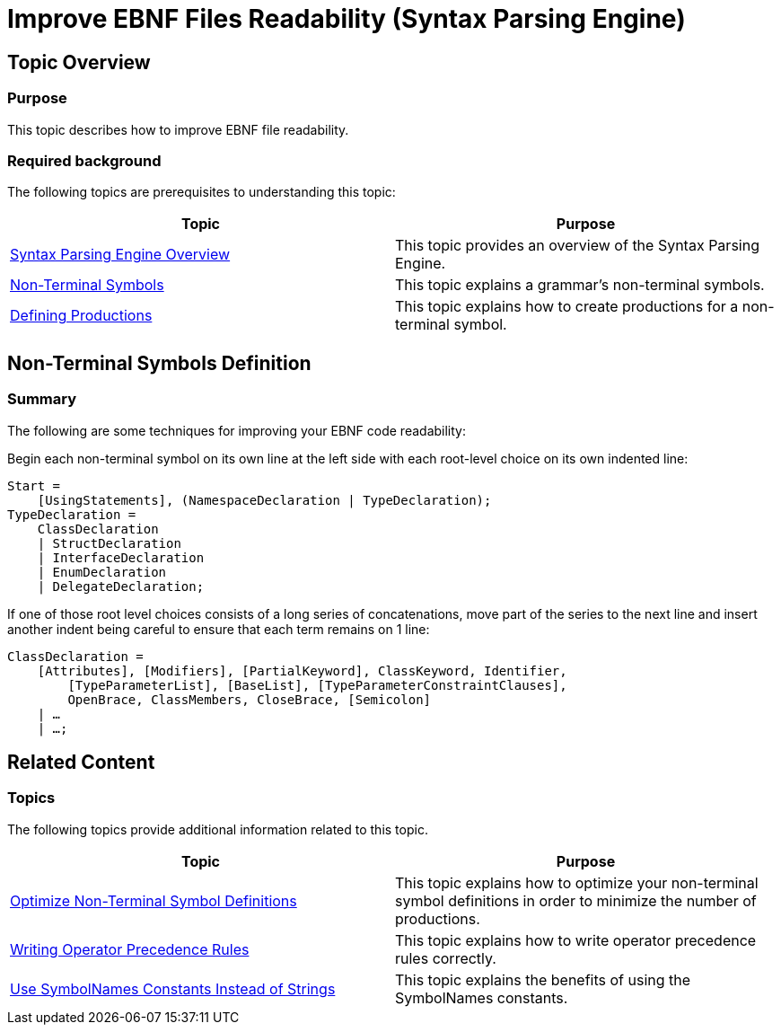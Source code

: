 ﻿////

|metadata|
{
    "name": "ig-spe-improve-ebnf-files-readability",
    "controlName": ["IG Syntax Parsing Engine"],
    "tags": [],
    "guid": "57dcc31d-f452-403a-a258-7feb4b8e21e8",  
    "buildFlags": [],
    "createdOn": "2016-05-25T18:21:54.1681005Z"
}
|metadata|
////

= Improve EBNF Files Readability (Syntax Parsing Engine)

== Topic Overview

=== Purpose

This topic describes how to improve EBNF file readability.

=== Required background

The following topics are prerequisites to understanding this topic:

[options="header", cols="a,a"]
|====
|Topic|Purpose

| link:ig-spe-overview.html[Syntax Parsing Engine Overview]
|This topic provides an overview of the Syntax Parsing Engine.

| link:ig-spe-non-terminal-symbols.html[Non-Terminal Symbols]
|This topic explains a grammar’s non-terminal symbols.

| link:ig-spe-defining-productions.html[Defining Productions]
|This topic explains how to create productions for a non-terminal symbol.

|====

== Non-Terminal Symbols Definition

=== Summary

The following are some techniques for improving your EBNF code readability:

Begin each non-terminal symbol on its own line at the left side with each root-level choice on its own indented line:

----
Start =
    [UsingStatements], (NamespaceDeclaration | TypeDeclaration);
TypeDeclaration =
    ClassDeclaration
    | StructDeclaration
    | InterfaceDeclaration
    | EnumDeclaration
    | DelegateDeclaration;
----

If one of those root level choices consists of a long series of concatenations, move part of the series to the next line and insert another indent being careful to ensure that each term remains on 1 line:

----
ClassDeclaration =
    [Attributes], [Modifiers], [PartialKeyword], ClassKeyword, Identifier,
        [TypeParameterList], [BaseList], [TypeParameterConstraintClauses],
        OpenBrace, ClassMembers, CloseBrace, [Semicolon]
    | …
    | …;
----

== Related Content

=== Topics

The following topics provide additional information related to this topic.

[options="header", cols="a,a"]
|====
|Topic|Purpose

| link:ig-spe-optimize-non-terminal-symbol-definitions.html[Optimize Non-Terminal Symbol Definitions]
|This topic explains how to optimize your non-terminal symbol definitions in order to minimize the number of productions.

| link:ig-spe-writing-operator-precedence-rules.html[Writing Operator Precedence Rules]
|This topic explains how to write operator precedence rules correctly.

| link:ig-spe-use-symbolnames-constants-instead-of-strings.html[Use SymbolNames Constants Instead of Strings]
|This topic explains the benefits of using the SymbolNames constants.

|====